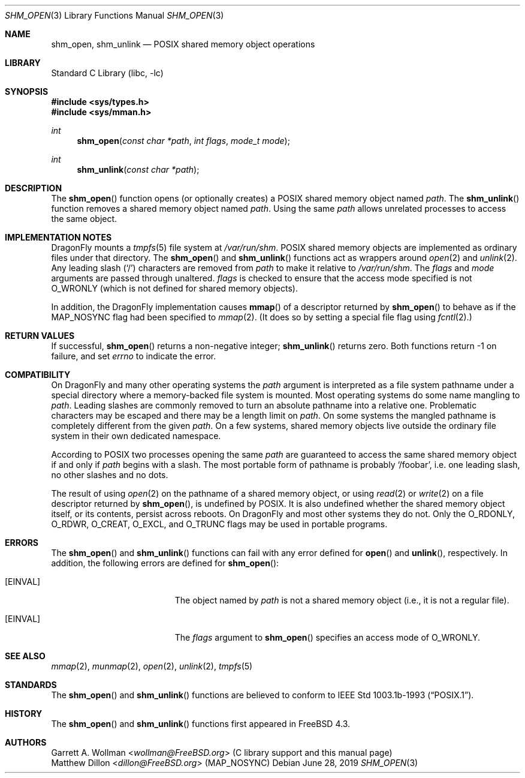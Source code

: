 .\"
.\" Copyright 2000 Massachusetts Institute of Technology
.\"
.\" Permission to use, copy, modify, and distribute this software and
.\" its documentation for any purpose and without fee is hereby
.\" granted, provided that both the above copyright notice and this
.\" permission notice appear in all copies, that both the above
.\" copyright notice and this permission notice appear in all
.\" supporting documentation, and that the name of M.I.T. not be used
.\" in advertising or publicity pertaining to distribution of the
.\" software without specific, written prior permission.  M.I.T. makes
.\" no representations about the suitability of this software for any
.\" purpose.  It is provided "as is" without express or implied
.\" warranty.
.\"
.\" THIS SOFTWARE IS PROVIDED BY M.I.T. ``AS IS''.  M.I.T. DISCLAIMS
.\" ALL EXPRESS OR IMPLIED WARRANTIES WITH REGARD TO THIS SOFTWARE,
.\" INCLUDING, BUT NOT LIMITED TO, THE IMPLIED WARRANTIES OF
.\" MERCHANTABILITY AND FITNESS FOR A PARTICULAR PURPOSE. IN NO EVENT
.\" SHALL M.I.T. BE LIABLE FOR ANY DIRECT, INDIRECT, INCIDENTAL,
.\" SPECIAL, EXEMPLARY, OR CONSEQUENTIAL DAMAGES (INCLUDING, BUT NOT
.\" LIMITED TO, PROCUREMENT OF SUBSTITUTE GOODS OR SERVICES; LOSS OF
.\" USE, DATA, OR PROFITS; OR BUSINESS INTERRUPTION) HOWEVER CAUSED AND
.\" ON ANY THEORY OF LIABILITY, WHETHER IN CONTRACT, STRICT LIABILITY,
.\" OR TORT (INCLUDING NEGLIGENCE OR OTHERWISE) ARISING IN ANY WAY OUT
.\" OF THE USE OF THIS SOFTWARE, EVEN IF ADVISED OF THE POSSIBILITY OF
.\" SUCH DAMAGE.
.\"
.\" $FreeBSD: src/lib/libc/gen/shm_open.3,v 1.3.2.5 2001/12/14 18:33:51 ru Exp $
.\"
.Dd June 28, 2019
.Dt SHM_OPEN 3
.Os
.Sh NAME
.Nm shm_open ,
.Nm shm_unlink
.Nd POSIX shared memory object operations
.Sh LIBRARY
.Lb libc
.Sh SYNOPSIS
.In sys/types.h
.In sys/mman.h
.Ft int
.Fn shm_open "const char *path" "int flags" "mode_t mode"
.Ft int
.Fn shm_unlink "const char *path"
.Sh DESCRIPTION
The
.Fn shm_open
function opens (or optionally creates) a
.Tn POSIX
shared memory object named
.Fa path .
The
.Fn shm_unlink
function removes a shared memory object named
.Fa path .
Using the same
.Fa path
allows unrelated processes to access the same object.
.Sh IMPLEMENTATION NOTES
.Dx
mounts a
.Xr tmpfs 5
file system at
.Pa /var/run/shm .
.Tn POSIX
shared memory objects are implemented as ordinary files under
that directory.
The
.Fn shm_open
and
.Fn shm_unlink
functions act as wrappers around
.Xr open 2
and
.Xr unlink 2 .
Any leading slash
.Pq Ql \&/
characters are removed from
.Fa path
to make it relative to
.Pa /var/run/shm .
The
.Fa flags
and
.Fa mode
arguments are passed through unaltered.
.Fa flags
is checked to ensure that the access mode specified is not
.Dv O_WRONLY
(which is not defined for shared memory objects).
.Pp
In addition, the
.Dx
implementation causes
.Fn mmap
of a descriptor returned by
.Fn shm_open
to behave as if the
.Dv MAP_NOSYNC
flag had been specified to
.Xr mmap 2 .
(It does so by setting a special file flag using
.Xr fcntl 2 . )
.Sh RETURN VALUES
If successful,
.Fn shm_open
returns a non-negative integer;
.Fn shm_unlink
returns zero.
Both functions return -1 on failure, and set
.Va errno
to indicate the error.
.Sh COMPATIBILITY
On
.Dx
and many other operating systems the
.Fa path
argument is interpreted as a file system pathname under a special
directory where a memory-backed file system is mounted.
Most operating systems do some name mangling to
.Fa path .
Leading slashes are commonly removed to turn an absolute pathname into
a relative one.
Problematic characters may be escaped and there may be a length limit on
.Fa path .
On some systems the mangled pathname is completely different from the
given
.Fa path .
On a few systems, shared memory objects live outside the ordinary file
system in their own dedicated namespace.
.Pp
According to
.Tn POSIX
two processes opening the same
.Fa path
are guaranteed to access the same shared memory object if and only if
.Fa path
begins with a slash.
The most portable form of pathname is probably
.Ql /foobar ,
i.e.\& one leading slash, no other slashes and no dots.
.Pp
The result of using
.Xr open 2
on the pathname of a shared memory object,
or using
.Xr read 2
or
.Xr write 2
on a file descriptor returned by
.Fn shm_open ,
is undefined by
.Tn POSIX .
It is also undefined whether the shared memory object itself, or its
contents, persist across reboots.
On
.Dx
and most other systems they do not.
Only the
.Dv O_RDONLY ,
.Dv O_RDWR ,
.Dv O_CREAT ,
.Dv O_EXCL ,
and
.Dv O_TRUNC
flags may be used in portable programs.
.Sh ERRORS
The
.Fn shm_open
and
.Fn shm_unlink
functions can fail with any error defined for
.Fn open
and
.Fn unlink ,
respectively.
In addition, the following errors are defined for
.Fn shm_open :
.Bl -tag -width Er
.It Bq Er EINVAL
The object named by
.Fa path
is not a shared memory object
(i.e., it is not a regular file).
.It Bq Er EINVAL
The
.Fa flags
argument to
.Fn shm_open
specifies an access mode of
.Dv O_WRONLY .
.El
.Sh SEE ALSO
.Xr mmap 2 ,
.Xr munmap 2 ,
.Xr open 2 ,
.Xr unlink 2 ,
.Xr tmpfs 5
.Sh STANDARDS
The
.Fn shm_open
and
.Fn shm_unlink
functions are believed to conform to
.St -p1003.1b-93 .
.Sh HISTORY
The
.Fn shm_open
and
.Fn shm_unlink
functions first appeared in
.Fx 4.3 .
.Sh AUTHORS
.An Garrett A. Wollman Aq Mt wollman@FreeBSD.org
(C library support and this manual page)
.An Matthew Dillon Aq Mt dillon@FreeBSD.org
.Pq Dv MAP_NOSYNC
